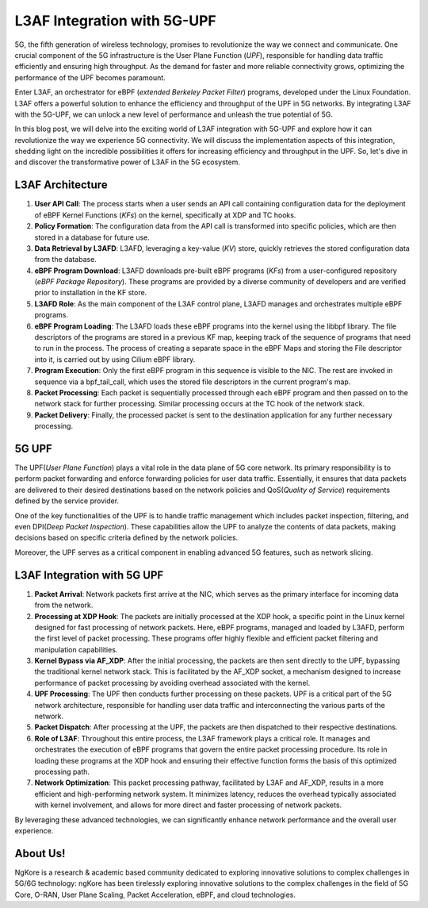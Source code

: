 L3AF Integration with 5G-UPF
****************

5G, the fifth generation of wireless technology, promises to revolutionize the way we connect and communicate. One crucial component of the 5G infrastructure is the User Plane Function (*UPF*), responsible for handling data traffic efficiently and ensuring high throughput. As the demand for faster and more reliable connectivity grows, optimizing the performance of the UPF becomes paramount.

Enter L3AF, an orchestrator for eBPF (*extended Berkeley Packet Filter*) programs, developed under the Linux Foundation. L3AF offers a powerful solution to enhance the efficiency and throughput of the UPF in 5G networks. By integrating L3AF with the 5G-UPF, we can unlock a new level of performance and unleash the true potential of 5G.

In this blog post, we will delve into the exciting world of L3AF integration with 5G-UPF and explore how it can revolutionize the way we experience 5G connectivity. We will discuss the implementation aspects of this integration, shedding light on the incredible possibilities it offers for increasing efficiency and throughput in the UPF. So, let's dive in and discover the transformative power of L3AF in the 5G ecosystem.


L3AF Architecture
==================

.. image:: photos/l3af-arch.png
  :width: 800
  :alt: Alternative text

1. **User API Call**: The process starts when a user sends an API call containing configuration data for the deployment of eBPF Kernel Functions (*KFs*) on the kernel, specifically at XDP and TC hooks.
2. **Policy Formation**: The configuration data from the API call is transformed into specific policies, which are then stored in a database for future use.
3. **Data Retrieval by L3AFD**: L3AFD, leveraging a key-value (*KV*) store, quickly retrieves the stored configuration data from the database.
4. **eBPF Program Download**: L3AFD downloads pre-built eBPF programs (*KFs*) from a user-configured repository (*eBPF Package Repository*). These programs are provided by a diverse community of developers and are verified prior to installation in the KF store.
5. **L3AFD Role**: As the main component of the L3AF control plane, L3AFD manages and orchestrates multiple eBPF programs.
6. **eBPF Program Loading**: The L3AFD loads these eBPF programs into the kernel using the libbpf library. The file descriptors of the programs are stored in a previous KF map, keeping track of the sequence of programs that need to run in the process. The process of creating a separate space in the eBPF Maps and storing the File descriptor into it, is carried out by using Cilium eBPF library.
7. **Program Execution**: Only the first eBPF program in this sequence is visible to the NIC. The rest are invoked in sequence via a bpf_tail_call, which uses the stored file descriptors in the current program's map.
8. **Packet Processing**: Each packet is sequentially processed through each eBPF program and then passed on to the network stack for further processing. Similar processing occurs at the TC hook of the network stack.
9. **Packet Delivery**: Finally, the processed packet is sent to the destination application for any further necessary processing.

5G UPF
==================

.. image:: photos/upf1.png
  :width: 800
  :alt: Alternative text

The UPF(*User Plane Function*) plays a vital role in the data plane of 5G core network. Its primary responsibility is to perform packet forwarding and enforce forwarding policies for user data traffic. 
Essentially, it ensures that data packets are delivered to their desired destinations based on the network policies and QoS(*Quality of Service*) requirements defined by the service provider.

One of the key functionalities of the UPF is to handle traffic management which includes packet inspection, filtering, and even DPI(*Deep Packet Inspection*). These capabilities allow the UPF to analyze the contents of data packets, making decisions based on specific criteria defined by the network policies. 

Moreover, the UPF serves as a critical component in enabling advanced 5G features, such as network slicing. 


.. image:: photos/upf2.png
  :width: 800
  :alt: Alternative text


L3AF Integration with 5G UPF
==================

.. image:: photos/upf-l3af1.png
  :width: 800
  :alt: Alternative text


1. **Packet Arrival**: Network packets first arrive at the NIC, which serves as the primary interface for incoming data from the network.

2. **Processing at XDP Hook**: The packets are initially processed at the XDP hook, a specific point in the Linux kernel designed for fast processing of network packets. Here, eBPF programs, managed and loaded by L3AFD, perform the first level of packet processing. These programs offer highly flexible and efficient packet filtering and manipulation capabilities.

3. **Kernel Bypass via AF_XDP**: After the initial processing, the packets are then sent directly to the UPF, bypassing the traditional kernel network stack. This is facilitated by the AF_XDP socket, a mechanism designed to increase performance of packet processing by avoiding overhead associated with the kernel.

4. **UPF Processing**: The UPF then conducts further processing on these packets. UPF is a critical part of the 5G network architecture, responsible for handling user data traffic and interconnecting the various parts of the network.

5. **Packet Dispatch**: After processing at the UPF, the packets are then dispatched to their respective destinations.

6. **Role of L3AF**: Throughout this entire process, the L3AF framework plays a critical role. It manages and orchestrates the execution of eBPF programs that govern the entire packet processing procedure. Its role in loading these programs at the XDP hook and ensuring their effective function forms the basis of this optimized processing path.

7. **Network Optimization**: This packet processing pathway, facilitated by L3AF and AF_XDP, results in a more efficient and high-performing network system. It minimizes latency, reduces the overhead typically associated with kernel involvement, and allows for more direct and faster processing of network packets. 

By leveraging these advanced technologies, we can significantly enhance network performance and the overall user experience.


.. image:: photos/upf-l3af2.png
  :width: 800
  :alt: Alternative text


About Us!
==================

NgKore is a research  & academic based community dedicated to exploring innovative solutions to complex challenges in 5G/6G technology: ngKore has been tirelessly exploring innovative solutions to the complex challenges in the field of 5G Core, O-RAN, User Plane Scaling, Packet Acceleration, eBPF, and cloud technologies.